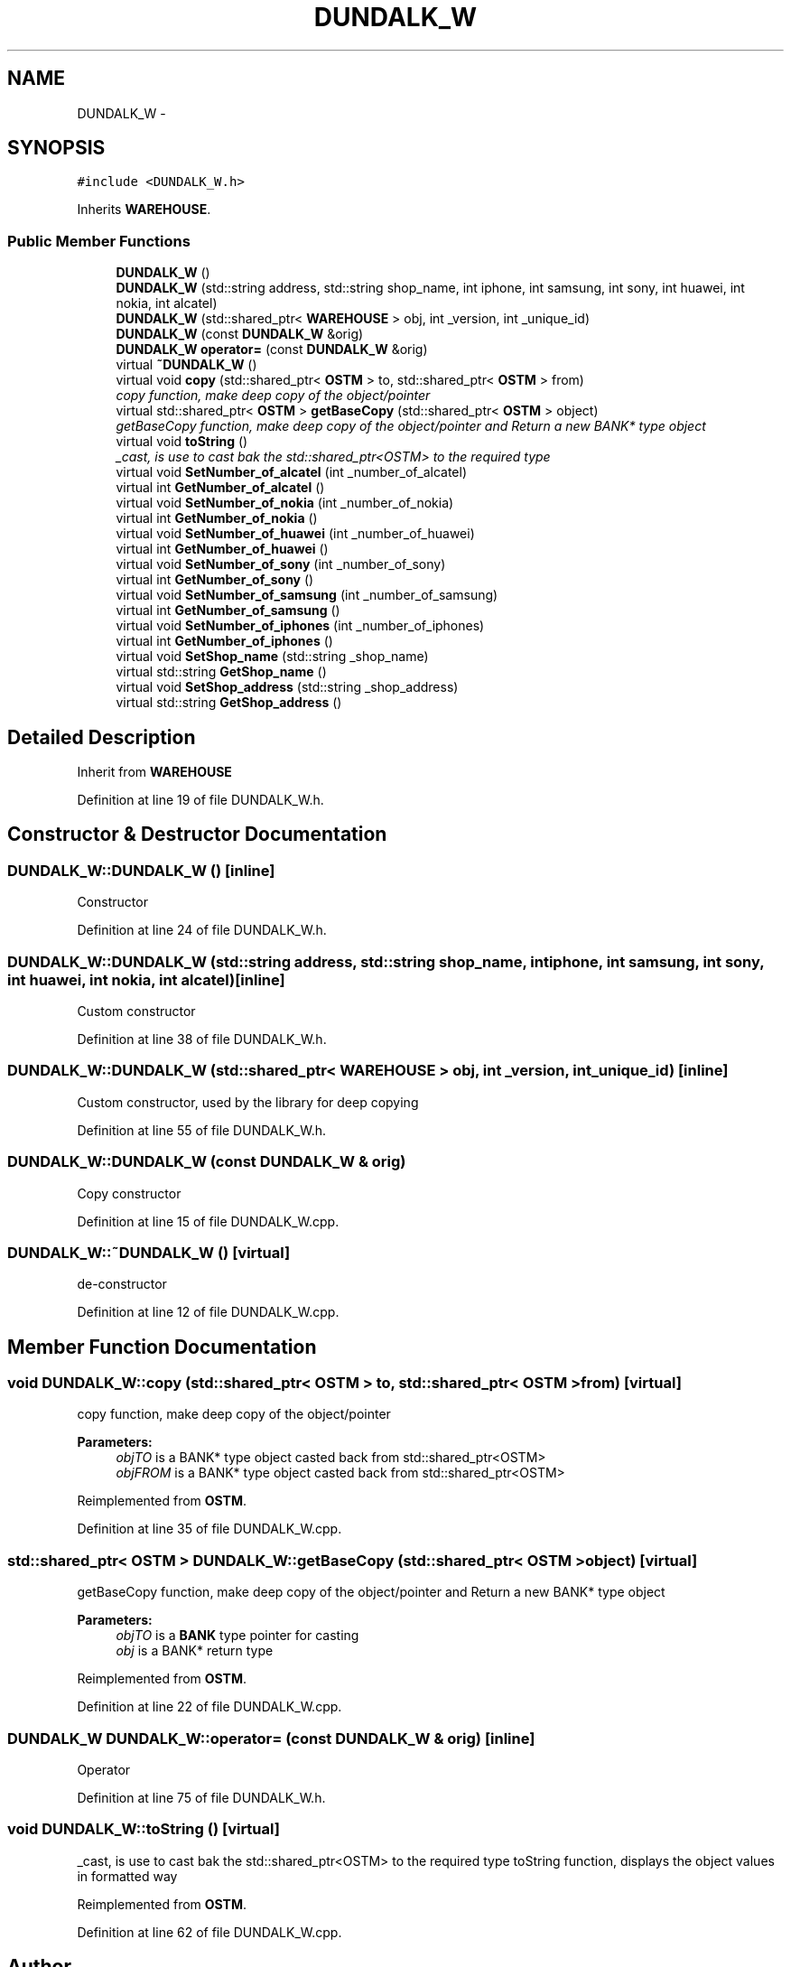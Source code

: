 .TH "DUNDALK_W" 3 "Wed Mar 7 2018" "C++ Softwrae Transactional memory" \" -*- nroff -*-
.ad l
.nh
.SH NAME
DUNDALK_W \- 
.SH SYNOPSIS
.br
.PP
.PP
\fC#include <DUNDALK_W\&.h>\fP
.PP
Inherits \fBWAREHOUSE\fP\&.
.SS "Public Member Functions"

.in +1c
.ti -1c
.RI "\fBDUNDALK_W\fP ()"
.br
.ti -1c
.RI "\fBDUNDALK_W\fP (std::string address, std::string shop_name, int iphone, int samsung, int sony, int huawei, int nokia, int alcatel)"
.br
.ti -1c
.RI "\fBDUNDALK_W\fP (std::shared_ptr< \fBWAREHOUSE\fP > obj, int _version, int _unique_id)"
.br
.ti -1c
.RI "\fBDUNDALK_W\fP (const \fBDUNDALK_W\fP &orig)"
.br
.ti -1c
.RI "\fBDUNDALK_W\fP \fBoperator=\fP (const \fBDUNDALK_W\fP &orig)"
.br
.ti -1c
.RI "virtual \fB~DUNDALK_W\fP ()"
.br
.ti -1c
.RI "virtual void \fBcopy\fP (std::shared_ptr< \fBOSTM\fP > to, std::shared_ptr< \fBOSTM\fP > from)"
.br
.RI "\fIcopy function, make deep copy of the object/pointer \fP"
.ti -1c
.RI "virtual std::shared_ptr< \fBOSTM\fP > \fBgetBaseCopy\fP (std::shared_ptr< \fBOSTM\fP > object)"
.br
.RI "\fIgetBaseCopy function, make deep copy of the object/pointer and Return a new BANK* type object \fP"
.ti -1c
.RI "virtual void \fBtoString\fP ()"
.br
.RI "\fI_cast, is use to cast bak the std::shared_ptr<OSTM> to the required type \fP"
.ti -1c
.RI "virtual void \fBSetNumber_of_alcatel\fP (int _number_of_alcatel)"
.br
.ti -1c
.RI "virtual int \fBGetNumber_of_alcatel\fP ()"
.br
.ti -1c
.RI "virtual void \fBSetNumber_of_nokia\fP (int _number_of_nokia)"
.br
.ti -1c
.RI "virtual int \fBGetNumber_of_nokia\fP ()"
.br
.ti -1c
.RI "virtual void \fBSetNumber_of_huawei\fP (int _number_of_huawei)"
.br
.ti -1c
.RI "virtual int \fBGetNumber_of_huawei\fP ()"
.br
.ti -1c
.RI "virtual void \fBSetNumber_of_sony\fP (int _number_of_sony)"
.br
.ti -1c
.RI "virtual int \fBGetNumber_of_sony\fP ()"
.br
.ti -1c
.RI "virtual void \fBSetNumber_of_samsung\fP (int _number_of_samsung)"
.br
.ti -1c
.RI "virtual int \fBGetNumber_of_samsung\fP ()"
.br
.ti -1c
.RI "virtual void \fBSetNumber_of_iphones\fP (int _number_of_iphones)"
.br
.ti -1c
.RI "virtual int \fBGetNumber_of_iphones\fP ()"
.br
.ti -1c
.RI "virtual void \fBSetShop_name\fP (std::string _shop_name)"
.br
.ti -1c
.RI "virtual std::string \fBGetShop_name\fP ()"
.br
.ti -1c
.RI "virtual void \fBSetShop_address\fP (std::string _shop_address)"
.br
.ti -1c
.RI "virtual std::string \fBGetShop_address\fP ()"
.br
.in -1c
.SH "Detailed Description"
.PP 
Inherit from \fBWAREHOUSE\fP 
.PP
Definition at line 19 of file DUNDALK_W\&.h\&.
.SH "Constructor & Destructor Documentation"
.PP 
.SS "DUNDALK_W::DUNDALK_W ()\fC [inline]\fP"
Constructor 
.PP
Definition at line 24 of file DUNDALK_W\&.h\&.
.SS "DUNDALK_W::DUNDALK_W (std::string address, std::string shop_name, int iphone, int samsung, int sony, int huawei, int nokia, int alcatel)\fC [inline]\fP"
Custom constructor 
.PP
Definition at line 38 of file DUNDALK_W\&.h\&.
.SS "DUNDALK_W::DUNDALK_W (std::shared_ptr< \fBWAREHOUSE\fP > obj, int _version, int _unique_id)\fC [inline]\fP"
Custom constructor, used by the library for deep copying 
.PP
Definition at line 55 of file DUNDALK_W\&.h\&.
.SS "DUNDALK_W::DUNDALK_W (const \fBDUNDALK_W\fP & orig)"
Copy constructor 
.PP
Definition at line 15 of file DUNDALK_W\&.cpp\&.
.SS "DUNDALK_W::~DUNDALK_W ()\fC [virtual]\fP"
de-constructor 
.PP
Definition at line 12 of file DUNDALK_W\&.cpp\&.
.SH "Member Function Documentation"
.PP 
.SS "void DUNDALK_W::copy (std::shared_ptr< \fBOSTM\fP > to, std::shared_ptr< \fBOSTM\fP > from)\fC [virtual]\fP"

.PP
copy function, make deep copy of the object/pointer 
.PP
\fBParameters:\fP
.RS 4
\fIobjTO\fP is a BANK* type object casted back from std::shared_ptr<OSTM> 
.br
\fIobjFROM\fP is a BANK* type object casted back from std::shared_ptr<OSTM> 
.RE
.PP

.PP
Reimplemented from \fBOSTM\fP\&.
.PP
Definition at line 35 of file DUNDALK_W\&.cpp\&.
.SS "std::shared_ptr< \fBOSTM\fP > DUNDALK_W::getBaseCopy (std::shared_ptr< \fBOSTM\fP > object)\fC [virtual]\fP"

.PP
getBaseCopy function, make deep copy of the object/pointer and Return a new BANK* type object 
.PP
\fBParameters:\fP
.RS 4
\fIobjTO\fP is a \fBBANK\fP type pointer for casting 
.br
\fIobj\fP is a BANK* return type 
.RE
.PP

.PP
Reimplemented from \fBOSTM\fP\&.
.PP
Definition at line 22 of file DUNDALK_W\&.cpp\&.
.SS "\fBDUNDALK_W\fP DUNDALK_W::operator= (const \fBDUNDALK_W\fP & orig)\fC [inline]\fP"
Operator 
.PP
Definition at line 75 of file DUNDALK_W\&.h\&.
.SS "void DUNDALK_W::toString ()\fC [virtual]\fP"

.PP
_cast, is use to cast bak the std::shared_ptr<OSTM> to the required type toString function, displays the object values in formatted way 
.PP
Reimplemented from \fBOSTM\fP\&.
.PP
Definition at line 62 of file DUNDALK_W\&.cpp\&.

.SH "Author"
.PP 
Generated automatically by Doxygen for C++ Softwrae Transactional memory from the source code\&.
